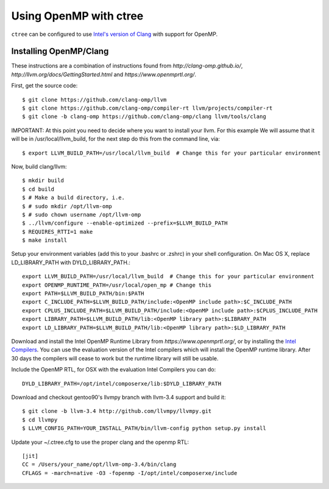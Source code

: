 .. openmp:

Using OpenMP with ctree
===================================

``ctree`` can be configured to use `Intel's version of Clang
<http://clang-omp.github.io/>`_ with support for OpenMP.

Installing OpenMP/Clang
------------------

These instructions are a combination of instructions found from
`http://clang-omp.github.io/`,
`http://llvm.org/docs/GettingStarted.html`
and `https://www.openmprtl.org/`.

First, get the source code::

        $ git clone https://github.com/clang-omp/llvm
        $ git clone https://github.com/clang-omp/compiler-rt llvm/projects/compiler-rt
        $ git clone -b clang-omp https://github.com/clang-omp/clang llvm/tools/clang

IMPORTANT: At this point you need to decide where you want to install your llvm.  For this example
We will assume that it will be in /usr/local/llvm_build, for the next step do this from the command
line, via::

        $ export LLVM_BUILD_PATH=/usr/local/llvm_build  # Change this for your particular environment


Now, build clang/llvm::

        $ mkdir build
        $ cd build
        $ # Make a build directory, i.e.
        $ # sudo mkdir /opt/llvm-omp
        $ # sudo chown username /opt/llvm-omp
        $ ../llvm/configure --enable-optimized --prefix=$LLVM_BUILD_PATH
        $ REQUIRES_RTTI=1 make
        $ make install

Setup your environment variables (add this to your .bashrc or .zshrc) in your shell configuration. On Mac OS X,
replace LD_LIBRARY_PATH with DYLD_LIBRARY_PATH.::

        export LLVM_BUILD_PATH=/usr/local/llvm_build  # Change this for your particular environment
        export OPENMP_RUNTIME_PATH=/usr/local/open_mp # Change this
        export PATH=$LLVM_BUILD_PATH/bin:$PATH
        export C_INCLUDE_PATH=$LLVM_BUILD_PATH/include:<OpenMP include path>:$C_INCLUDE_PATH
        export CPLUS_INCLUDE_PATH=$LLVM_BUILD_PATH/include:<OpenMP include path>:$CPLUS_INCLUDE_PATH
        export LIBRARY_PATH=$LLVM_BUILD_PATH/lib:<OpenMP library path>:$LIBRARY_PATH
        export LD_LIBRARY_PATH=$LLVM_BUILD_PATH/lib:<OpenMP library path>:$LD_LIBRARY_PATH

Download and install the Intel OpenMP Runtime Library from
`https://www.openmprtl.org/`, or by installing the
`Intel Compilers
<http://software.intel.com/en-us/intel-compilers>`_.
You can use the evaluation version of the Intel compilers which will install
the OpenMP runtime library.  After 30 days the compilers will cease to work but
the runtime library will still be usable.

Include the OpenMP RTL, for OSX with the evaluation Intel Compilers you can do::

        DYLD_LIBRARY_PATH=/opt/intel/composerxe/lib:$DYLD_LIBRARY_PATH

Download and checkout gentoo90's llvmpy branch with llvm-3.4 support and build
it::

        $ git clone -b llvm-3.4 http://github.com/llvmpy/llvmpy.git
        $ cd llvmpy
        $ LLVM_CONFIG_PATH=YOUR_INSTALL_PATH/bin/llvm-config python setup.py install

Update your ~/.ctree.cfg to use the proper clang and the openmp RTL::

        [jit]
        CC = /Users/your_name/opt/llvm-omp-3.4/bin/clang
        CFLAGS = -march=native -O3 -fopenmp -I/opt/intel/composerxe/include
